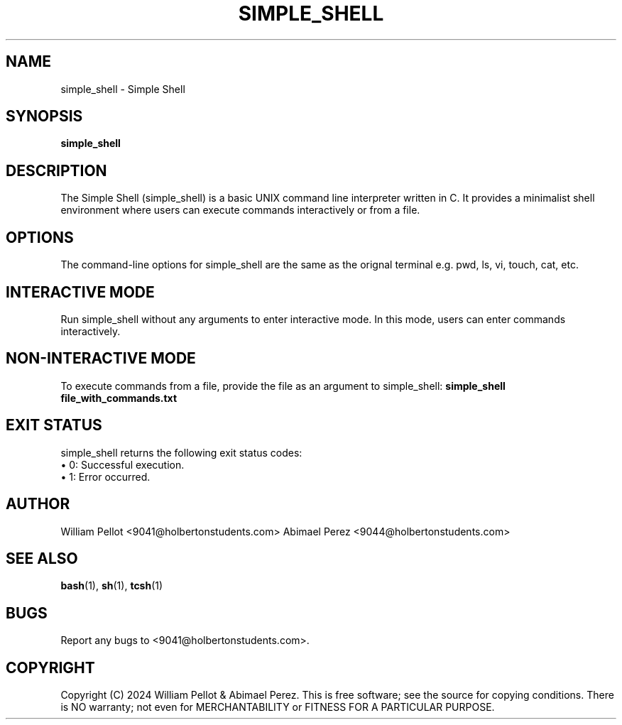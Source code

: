 .TH SIMPLE_SHELL 1 "April 18,2024" "1.0" "simple_shell manual"

.SH NAME
simple_shell \- Simple Shell

.SH SYNOPSIS
.B simple_shell

.SH DESCRIPTION
The Simple Shell (simple_shell) is a basic UNIX command line interpreter written in C. It provides a minimalist shell environment where users can execute commands interactively or from a file.

.SH OPTIONS
The command-line options for simple_shell are the same as the orignal terminal e.g. pwd, ls, vi, touch, cat, etc.

.SH INTERACTIVE MODE
Run simple_shell without any arguments to enter interactive mode. In this mode, users can enter commands interactively.

.SH NON-INTERACTIVE MODE
To execute commands from a file, provide the file as an argument to simple_shell:
.B simple_shell file_with_commands.txt

.SH EXIT STATUS
simple_shell returns the following exit status codes:
.TP
\(bu 0: Successful execution.
.TP
\(bu 1: Error occurred.

.SH AUTHOR
William Pellot <9041@holbertonstudents.com>
Abimael Perez <9044@holbertonstudents.com>

.SH SEE ALSO
.BR bash (1),
.BR sh (1),
.BR tcsh (1)

.SH BUGS
Report any bugs to <9041@holbertonstudents.com>.

.SH COPYRIGHT
Copyright (C) 2024 William Pellot & Abimael Perez. This is free software; see the source for copying conditions. There is NO warranty; not even for MERCHANTABILITY or FITNESS FOR A PARTICULAR PURPOSE.

